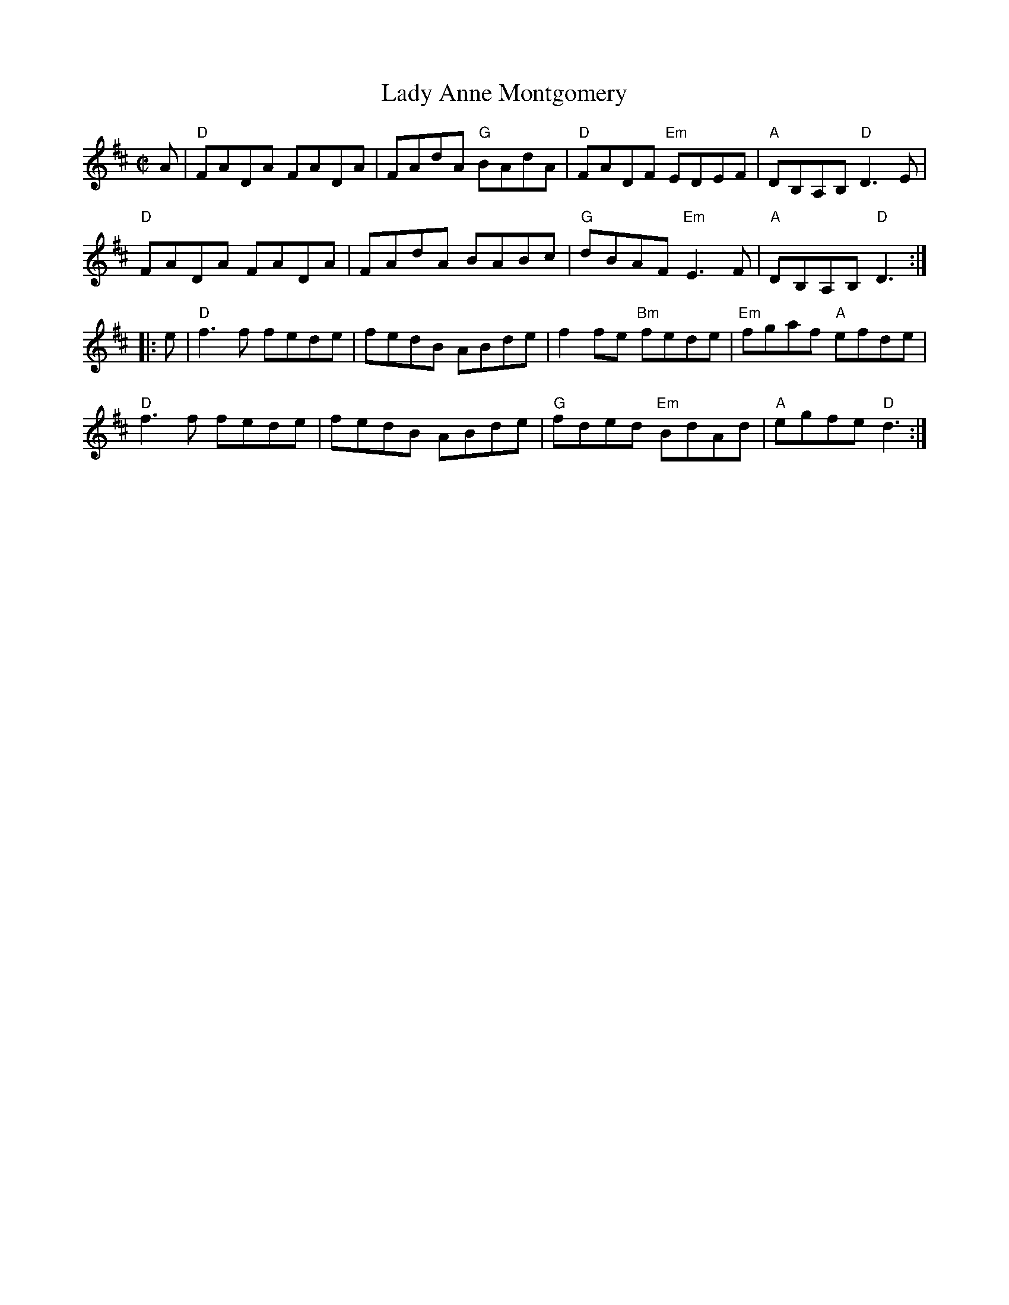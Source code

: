 X:1
T:Lady Anne Montgomery
M:C|
L:1/8
K:D
A |\
"D"FADA FADA | FAdA "G"BAdA | "D"FADF "Em"EDEF | "A"DB,A,B, "D"D3E |
"D"FADA FADA | FAdA BABc | "G"dBAF "Em"E3F | "A"DB,A,B, "D"D3 :|
|: e |\
"D"f3f fede | fedB ABde | f2fe "Bm"fede | "Em"fgaf "A"efde |
"D"f3f fede | fedB ABde | "G"fded "Em"BdAd | "A"egfe "D"d3 :|
